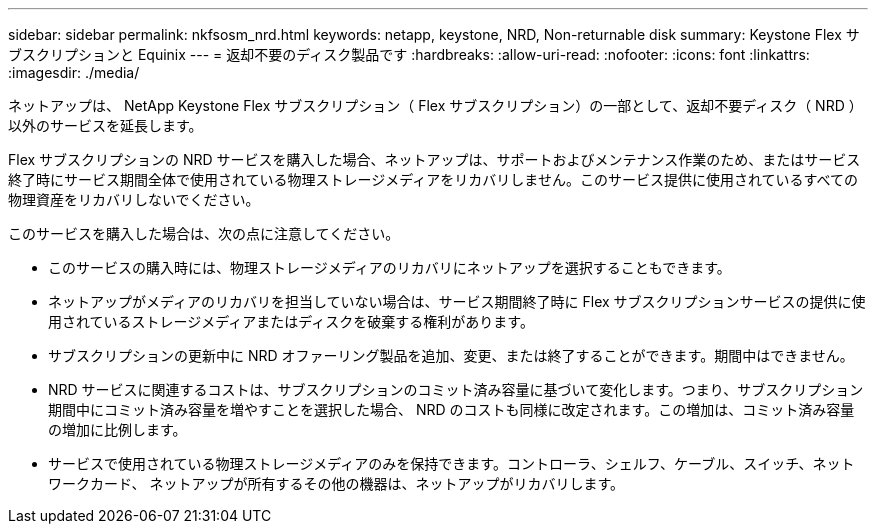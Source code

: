 ---
sidebar: sidebar 
permalink: nkfsosm_nrd.html 
keywords: netapp, keystone, NRD, Non-returnable disk 
summary: Keystone Flex サブスクリプションと Equinix 
---
= 返却不要のディスク製品です
:hardbreaks:
:allow-uri-read: 
:nofooter: 
:icons: font
:linkattrs: 
:imagesdir: ./media/


[role="lead"]
ネットアップは、 NetApp Keystone Flex サブスクリプション（ Flex サブスクリプション）の一部として、返却不要ディスク（ NRD ）以外のサービスを延長します。

Flex サブスクリプションの NRD サービスを購入した場合、ネットアップは、サポートおよびメンテナンス作業のため、またはサービス終了時にサービス期間全体で使用されている物理ストレージメディアをリカバリしません。このサービス提供に使用されているすべての物理資産をリカバリしないでください。

このサービスを購入した場合は、次の点に注意してください。

* このサービスの購入時には、物理ストレージメディアのリカバリにネットアップを選択することもできます。
* ネットアップがメディアのリカバリを担当していない場合は、サービス期間終了時に Flex サブスクリプションサービスの提供に使用されているストレージメディアまたはディスクを破棄する権利があります。
* サブスクリプションの更新中に NRD オファーリング製品を追加、変更、または終了することができます。期間中はできません。
* NRD サービスに関連するコストは、サブスクリプションのコミット済み容量に基づいて変化します。つまり、サブスクリプション期間中にコミット済み容量を増やすことを選択した場合、 NRD のコストも同様に改定されます。この増加は、コミット済み容量の増加に比例します。
* サービスで使用されている物理ストレージメディアのみを保持できます。コントローラ、シェルフ、ケーブル、スイッチ、ネットワークカード、 ネットアップが所有するその他の機器は、ネットアップがリカバリします。

